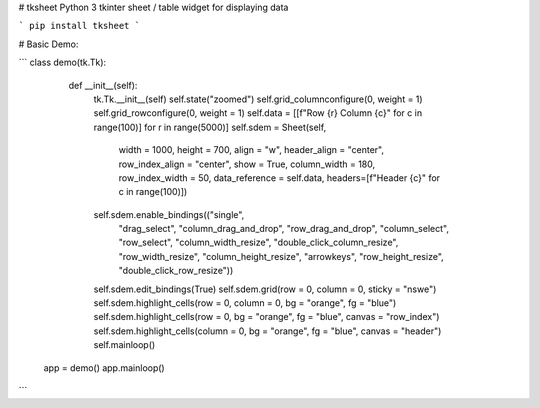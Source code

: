 # tksheet
Python 3 tkinter sheet / table widget for displaying data

```
pip install tksheet
```

# Basic Demo:

```
class demo(tk.Tk):
        def __init__(self):
            tk.Tk.__init__(self)
            self.state("zoomed")
            self.grid_columnconfigure(0, weight = 1)
            self.grid_rowconfigure(0, weight = 1)
            self.data = [[f"Row {r} Column {c}" for c in range(100)] for r in range(5000)]
            self.sdem = Sheet(self,
                              width = 1000,
                              height = 700,
                              align = "w",
                              header_align = "center",
                              row_index_align = "center",
                              show = True,
                              column_width = 180,
                              row_index_width = 50,
                              data_reference = self.data,
                              headers=[f"Header {c}" for c in range(100)])
            self.sdem.enable_bindings(("single",
                                       "drag_select",
                                       "column_drag_and_drop",
                                       "row_drag_and_drop",
                                       "column_select",
                                       "row_select",
                                       "column_width_resize",
                                       "double_click_column_resize",
                                       "row_width_resize",
                                       "column_height_resize",
                                       "arrowkeys",
                                       "row_height_resize",
                                       "double_click_row_resize"))
            self.sdem.edit_bindings(True)
            self.sdem.grid(row = 0, column = 0, sticky = "nswe")
            self.sdem.highlight_cells(row = 0, column = 0, bg = "orange", fg = "blue")
            self.sdem.highlight_cells(row = 0, bg = "orange", fg = "blue", canvas = "row_index")
            self.sdem.highlight_cells(column = 0, bg = "orange", fg = "blue", canvas = "header")
            self.mainloop()


    app = demo()
    app.mainloop()
```
